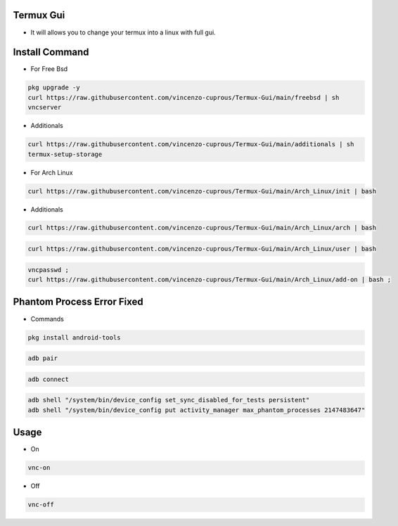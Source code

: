Termux Gui
==========

- It will allows you to change your termux into a linux with full gui.

Install Command
===============


- For Free Bsd

.. code-block:: bash

   pkg upgrade -y
   curl https://raw.githubusercontent.com/vincenzo-cuprous/Termux-Gui/main/freebsd | sh
   vncserver

- Additionals

.. code-block:: bash

 curl https://raw.githubusercontent.com/vincenzo-cuprous/Termux-Gui/main/additionals | sh
 termux-setup-storage

- For Arch Linux

.. code-block:: bash

 curl https://raw.githubusercontent.com/vincenzo-cuprous/Termux-Gui/main/Arch_Linux/init | bash

- Additionals

.. code-block:: bash

 curl https://raw.githubusercontent.com/vincenzo-cuprous/Termux-Gui/main/Arch_Linux/arch | bash

.. code-block:: bash

 curl https://raw.githubusercontent.com/vincenzo-cuprous/Termux-Gui/main/Arch_Linux/user | bash

.. code-block:: bash

 vncpasswd ;
 curl https://raw.githubusercontent.com/vincenzo-cuprous/Termux-Gui/main/Arch_Linux/add-on | bash ;
 
 

Phantom Process Error Fixed
===========================

- Commands

.. code-block:: bash

 pkg install android-tools

.. code-block:: bash

 adb pair

.. code-block:: bash

 adb connect

.. code-block:: bash

 adb shell "/system/bin/device_config set_sync_disabled_for_tests persistent"
 adb shell "/system/bin/device_config put activity_manager max_phantom_processes 2147483647"

Usage
=====

- On

.. code-block:: bash

   vnc-on

- Off

.. code-block:: bash

   vnc-off
